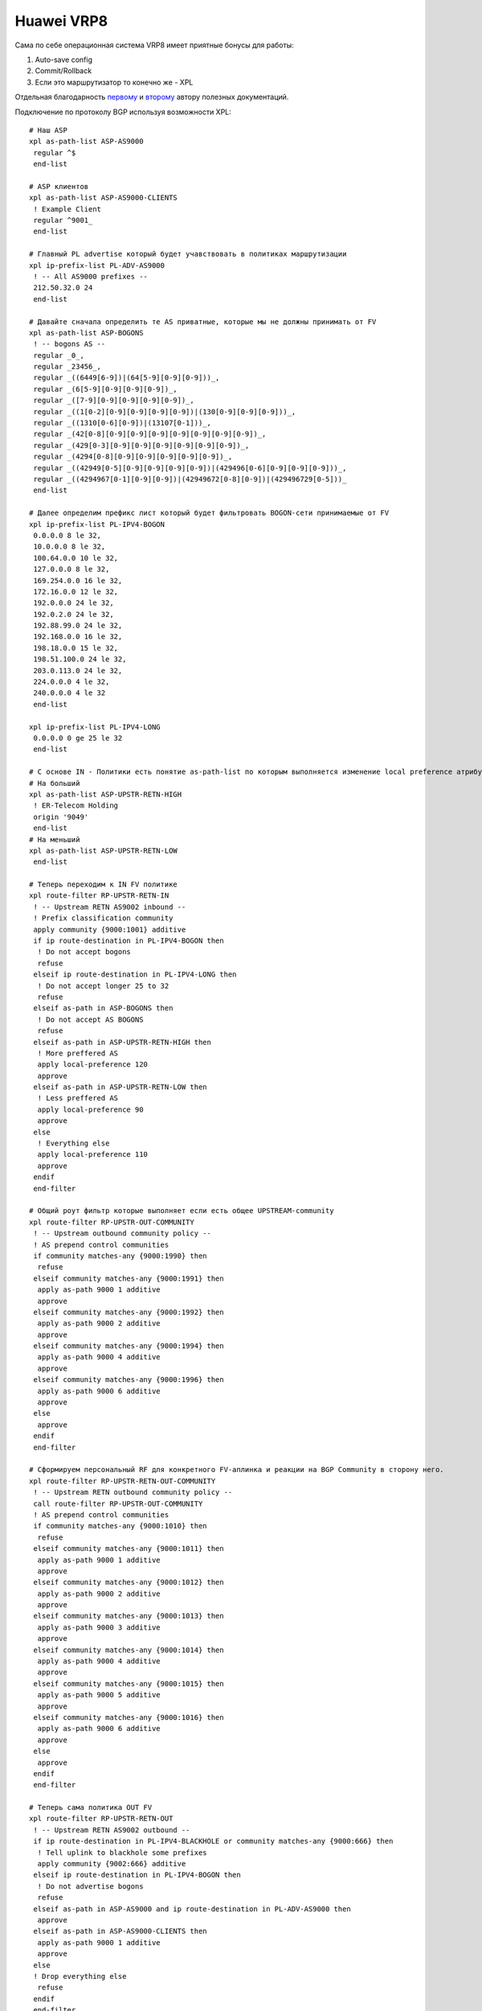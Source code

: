 Huawei VRP8
===========

Сама по себе операционная система VRP8 имеет приятные бонусы для работы:

#. Auto-save config
#. Commit/Rollback
#. Если это маршрутизатор то конечно же - XPL

Отдельная благодарность `первому <https://icebale.readthedocs.io/en/latest/>`_ и `второму <https://xh4l3.readthedocs.io/ru/latest/>`_ автору полезных документаций.

Подключение по протоколу BGP используя возможности XPL:

::

    # Наш ASP
    xpl as-path-list ASP-AS9000
     regular ^$
     end-list

    # ASP клиентов
    xpl as-path-list ASP-AS9000-CLIENTS
     ! Example Client
     regular ^9001_
     end-list

    # Главный PL advertise который будет учавствовать в политиках маршрутизации
    xpl ip-prefix-list PL-ADV-AS9000
     ! -- All AS9000 prefixes --
     212.50.32.0 24
     end-list

    # Давайте сначала определить те AS приватные, которые мы не должны принимать от FV
    xpl as-path-list ASP-BOGONS
     ! -- bogons AS --
     regular _0_,
     regular _23456_,
     regular _((6449[6-9])|(64[5-9][0-9][0-9]))_,
     regular _(6[5-9][0-9][0-9][0-9])_,
     regular _([7-9][0-9][0-9][0-9][0-9])_,
     regular _((1[0-2][0-9][0-9][0-9][0-9])|(130[0-9][0-9][0-9]))_,
     regular _((1310[0-6][0-9])|(13107[0-1]))_,
     regular _(42[0-8][0-9][0-9][0-9][0-9][0-9][0-9][0-9])_,
     regular _(429[0-3][0-9][0-9][0-9][0-9][0-9][0-9])_,
     regular _(4294[0-8][0-9][0-9][0-9][0-9][0-9])_,
     regular _((42949[0-5][0-9][0-9][0-9][0-9])|(429496[0-6][0-9][0-9][0-9]))_,
     regular _((4294967[0-1][0-9][0-9])|(42949672[0-8][0-9])|(429496729[0-5]))_
     end-list

    # Далее определим префикс лист который будет фильтровать BOGON-сети принимаемые от FV
    xpl ip-prefix-list PL-IPV4-BOGON
     0.0.0.0 8 le 32,
     10.0.0.0 8 le 32,
     100.64.0.0 10 le 32,
     127.0.0.0 8 le 32,
     169.254.0.0 16 le 32,
     172.16.0.0 12 le 32,
     192.0.0.0 24 le 32,
     192.0.2.0 24 le 32,
     192.88.99.0 24 le 32,
     192.168.0.0 16 le 32,
     198.18.0.0 15 le 32,
     198.51.100.0 24 le 32,
     203.0.113.0 24 le 32,
     224.0.0.0 4 le 32,
     240.0.0.0 4 le 32
     end-list

    xpl ip-prefix-list PL-IPV4-LONG
     0.0.0.0 0 ge 25 le 32
     end-list

    # C основе IN - Политики есть понятие as-path-list по которым выполняется изменение local preference атрибута BGP на IN
    # На больший
    xpl as-path-list ASP-UPSTR-RETN-HIGH
     ! ER-Telecom Holding
     origin '9049'
     end-list
    # На меньший
    xpl as-path-list ASP-UPSTR-RETN-LOW
     end-list

    # Теперь переходим к IN FV политике
    xpl route-filter RP-UPSTR-RETN-IN
     ! -- Upstream RETN AS9002 inbound --
     ! Prefix classification community
     apply community {9000:1001} additive
     if ip route-destination in PL-IPV4-BOGON then
      ! Do not accept bogons
      refuse
     elseif ip route-destination in PL-IPV4-LONG then
      ! Do not accept longer 25 to 32
      refuse
     elseif as-path in ASP-BOGONS then
      ! Do not accept AS BOGONS
      refuse
     elseif as-path in ASP-UPSTR-RETN-HIGH then
      ! More preffered AS
      apply local-preference 120
      approve
     elseif as-path in ASP-UPSTR-RETN-LOW then
      ! Less preffered AS
      apply local-preference 90
      approve
     else
      ! Everything else
      apply local-preference 110
      approve
     endif
     end-filter
    
    # Общий роут фильтр которые выполняет если есть общее UPSTREAM-community
    xpl route-filter RP-UPSTR-OUT-COMMUNITY
     ! -- Upstream outbound community policy --
     ! AS prepend control communities
     if community matches-any {9000:1990} then
      refuse
     elseif community matches-any {9000:1991} then
      apply as-path 9000 1 additive
      approve
     elseif community matches-any {9000:1992} then
      apply as-path 9000 2 additive
      approve
     elseif community matches-any {9000:1994} then
      apply as-path 9000 4 additive
      approve
     elseif community matches-any {9000:1996} then
      apply as-path 9000 6 additive
      approve
     else
      approve
     endif
     end-filter

    # Сформируем персональный RF для конкретного FV-аплинка и реакции на BGP Community в сторону него.
    xpl route-filter RP-UPSTR-RETN-OUT-COMMUNITY
     ! -- Upstream RETN outbound community policy --
     call route-filter RP-UPSTR-OUT-COMMUNITY
     ! AS prepend control communities
     if community matches-any {9000:1010} then
      refuse
     elseif community matches-any {9000:1011} then
      apply as-path 9000 1 additive
      approve
     elseif community matches-any {9000:1012} then
      apply as-path 9000 2 additive
      approve
     elseif community matches-any {9000:1013} then
      apply as-path 9000 3 additive
      approve
     elseif community matches-any {9000:1014} then
      apply as-path 9000 4 additive
      approve
     elseif community matches-any {9000:1015} then
      apply as-path 9000 5 additive
      approve
     elseif community matches-any {9000:1016} then
      apply as-path 9000 6 additive
      approve
     else
      approve
     endif
     end-filter

    # Теперь сама политика OUT FV
    xpl route-filter RP-UPSTR-RETN-OUT
     ! -- Upstream RETN AS9002 outbound --
     if ip route-destination in PL-IPV4-BLACKHOLE or community matches-any {9000:666} then
      ! Tell uplink to blackhole some prefixes
      apply community {9002:666} additive
     elseif ip route-destination in PL-IPV4-BOGON then
      ! Do not advertise bogons
      refuse
     elseif as-path in ASP-AS9000 and ip route-destination in PL-ADV-AS9000 then
      approve
     elseif as-path in ASP-AS9000-CLIENTS then
      apply as-path 9000 1 additive
      approve
     else
     ! Drop everything else
      refuse
     endif
     end-filter


XPL and IPV6:

::

    xpl ipv6-prefix-list PL-IPV6-BOGON
     :: 8 le 128,
     100:: 64 le 128,
     2001:2:: 48 le 128,
     2001:10:: 28 le 128,
     2001:db8:: 32 le 128,
     3fff:: 20 le 128,
     2002:: 16 le 128,
     3ffe:: 16 le 128,
     5f00:: 16 le 128,
     fc00:: 7 le 128,
     fe80:: 10 le 128,
     fec0:: 10 le 128,
     ff00:: 8 le 128
     end-list

    xpl ipv6-prefix-list PL-IPV6-LONG
     :: 0 ge 49 le 128
     end-list

    # Теперь переходим к IN FV политике
    xpl route-filter RP-UPSTR-RETN-IPV6-IN
     ! -- Upstream RETN AS9002 inbound --
     ! Prefix classification community
     apply community {9000:1001} additive
     if ipv6 route-destination in PL-IPV6-BOGON then
      ! Do not accept bogons
      refuse
     elseif ipv6 route-destination in PL-IPV6-LONG then
      ! Do not accept longer 25 to 32
      refuse
     elseif as-path in ASP-BOGONS then
      ! Do not accept AS BOGONS
      refuse
     elseif as-path in ASP-UPSTR-RETN-HIGH then
      ! More preffered AS
      apply local-preference 120
      approve
     elseif as-path in ASP-UPSTR-RETN-LOW then
      ! Less preffered AS
      apply local-preference 90
      approve
     else
      ! Everything else
      apply local-preference 110
      approve
     endif
     end-filter

    xpl ipv6-prefix-list PL-ADV-AS9000-IPV6
     ! -- All IPV6 AS9000 prefixes --
     2403:2e80:: 32
     end-list
    
    # Теперь сама политика OUT FV
    xpl route-filter RP-UPSTR-RETN-IPV6-OUT
     ! -- Upstream RETN AS9002 outbound --
     if ip route-destination in PL-IPV4-BLACKHOLE or community matches-any {9000:666} then
      ! Tell uplink to blackhole some prefixes
      apply community {9002:666} additive
     elseif ipv6 route-destination in PL-IPV6-BOGON then
      ! Do not advertise bogons
      refuse
     elseif as-path in ASP-AS9000 and ipv6 route-destination in PL-ADV-AS9000-IPV6 then
      approve
     elseif as-path in ASP-AS9000-CLIENTS then
      apply as-path 9000 1 additive
      approve
     else
     ! Drop everything else
      refuse
     endif
     end-filter

QinQ-терминация интерфейсов:

::

    # Router A
    interface Eth-Trunk51.99999999
     ip address 10.119.0.1 255.255.255.252
     encapsulation qinq-termination rt-protocol
     qinq termination pe-vid 272 ce-vid 100
     arp broadcast enable

    # Router B
    interface Eth-Trunk51.99999999
     ip address 10.119.0.2 255.255.255.252
     encapsulation qinq-termination rt-protocol
     qinq termination pe-vid 272 ce-vid 100
     arp broadcast enable

VRRP:

::

    # Router A
    interface Eth-Trunk51.597
     vlan-type dot1q 597
     mtu 9198
     ip address 10.119.0.1 255.255.255.248
     statistic enable
     vrrp vrid 1 virtual-ip 10.119.0.6

    # Router B - master
    interface Eth-Trunk51.597
     vlan-type dot1q 597
     mtu 9198
     ip address 10.119.0.2 255.255.255.248
     statistic enable
     vrrp vrid 1 virtual-ip 10.119.0.6
     vrrp vrid 1 priority 120
     vrrp vrid 1 preempt-mode timer delay 20
     vrrp recover-delay 20

Коммутаторы CloudEngine некоторые тоже имеют VRP8, данный кейс был описан используя коммутаторы Huawei CE8861-4C-EI.
Покажу процесс сборки M-LAG:

::

    # Создаем VPN-instance
    ip vpn-instance management
     ipv4-family
     description OoBM
    quit
    # Настраиваем MGMT-интерфейс для подключения
    interface MEth0/0/0
     description << OoBM >>
     ip binding vpn-instance management
     ip address 10.10.255.1 255.255.255.0
    quit
    # Создаем статический маршрут для полного доступа к сети управления
    ip route-static vpn-instance management 10.10.192.0 255.255.192.0 10.10.255.254

    # M-LAG
    stp bridge-address 0001-0001-0001
    stp mode rstp
    stp v-stp enable
    # Со стороны коммутатор master указывается priority, по умолчанию 100
    dfs-group 1
     source ip 10.10.255.1 vpn-instance management peer 10.10.255.2
     priority 200
    quit
    # Собираем peer-link
    interface Eth-Trunk1
     trunkport 100GE 1/3/8
     trunkport 100GE 1/4/8
     mode lacp-static
     peer-link 1

    # Подключение устройства в рамках M-LAG
    interface Eth-Trunk2
     port link-type trunk
     port trunk allow-pass vlan 5
     stp bpdu-filter enable
     mode lacp-static
     dfs-group 1 m-lag 2